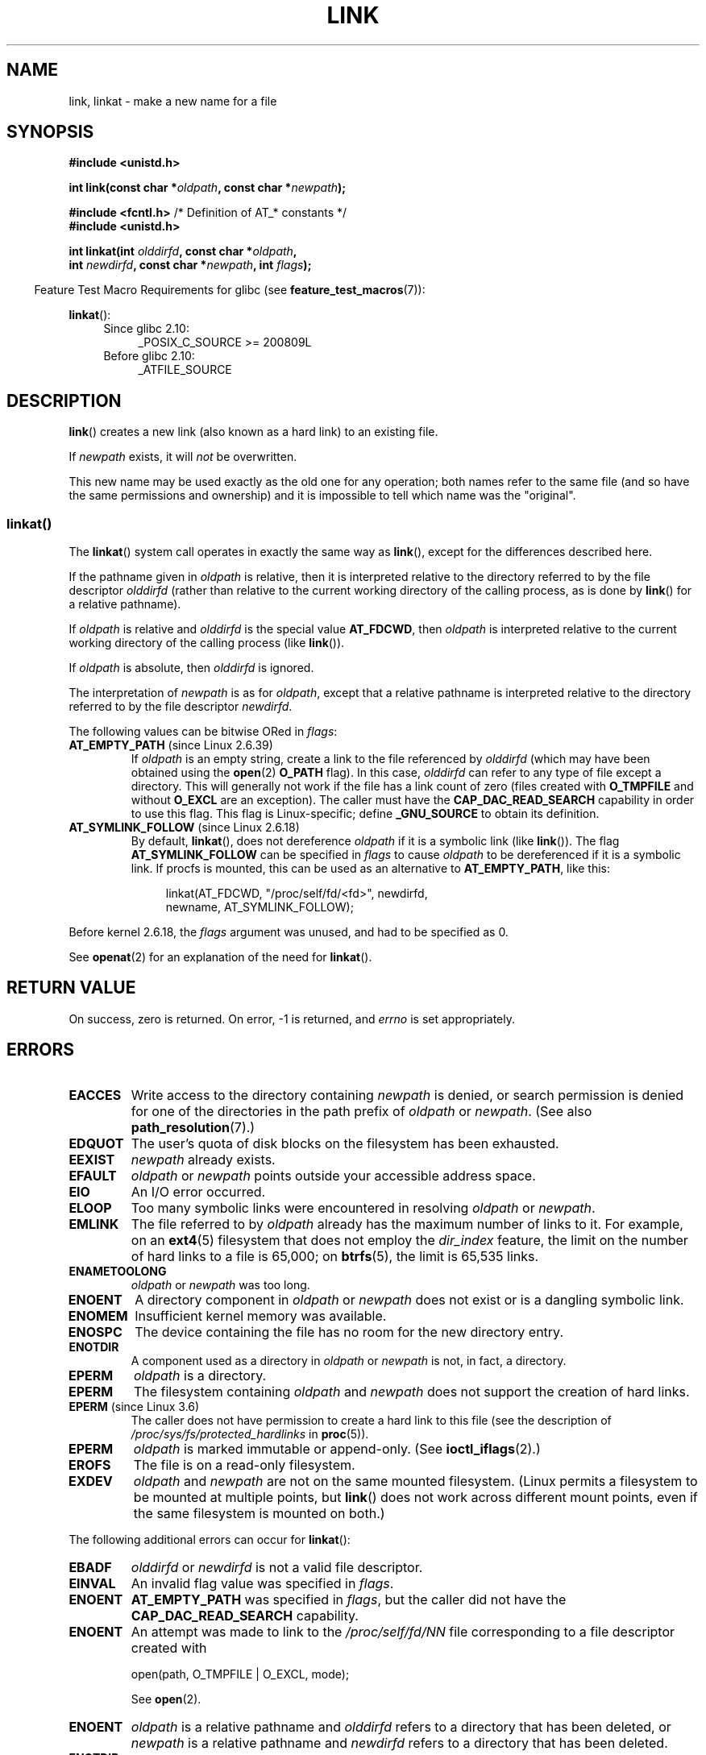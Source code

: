 .\" This manpage is Copyright (C) 1992 Drew Eckhardt;
.\"             and Copyright (C) 1993 Michael Haardt, Ian Jackson.
.\" and Copyright (C) 2006, 2014 Michael Kerrisk
.\"
.\" %%%LICENSE_START(VERBATIM)
.\" Permission is granted to make and distribute verbatim copies of this
.\" manual provided the copyright notice and this permission notice are
.\" preserved on all copies.
.\"
.\" Permission is granted to copy and distribute modified versions of this
.\" manual under the conditions for verbatim copying, provided that the
.\" entire resulting derived work is distributed under the terms of a
.\" permission notice identical to this one.
.\"
.\" Since the Linux kernel and libraries are constantly changing, this
.\" manual page may be incorrect or out-of-date.  The author(s) assume no
.\" responsibility for errors or omissions, or for damages resulting from
.\" the use of the information contained herein.  The author(s) may not
.\" have taken the same level of care in the production of this manual,
.\" which is licensed free of charge, as they might when working
.\" professionally.
.\"
.\" Formatted or processed versions of this manual, if unaccompanied by
.\" the source, must acknowledge the copyright and authors of this work.
.\" %%%LICENSE_END
.\"
.\" Modified 1993-07-23 by Rik Faith <faith@cs.unc.edu>
.\" Modified 1994-08-21 by Michael Haardt
.\" Modified 2004-06-23 by Michael Kerrisk <mtk.manpages@gmail.com>
.\" Modified 2005-04-04, as per suggestion by Michael Hardt for rename.2
.\"
.TH LINK 2 2017-09-15 "Linux" "Linux Programmer's Manual"
.SH NAME
link, linkat \- make a new name for a file
.SH SYNOPSIS
.nf
.B #include <unistd.h>
.PP
.BI "int link(const char *" oldpath ", const char *" newpath );
.PP
.BR "#include <fcntl.h>           " "/* Definition of AT_* constants */"
.B #include <unistd.h>
.PP
.BI "int linkat(int " olddirfd ", const char *" oldpath ,
.BI "           int " newdirfd ", const char *" newpath ", int " flags );
.fi
.PP
.in -4n
Feature Test Macro Requirements for glibc (see
.BR feature_test_macros (7)):
.in
.PP
.BR linkat ():
.PD 0
.ad l
.RS 4
.TP 4
Since glibc 2.10:
_POSIX_C_SOURCE\ >=\ 200809L
.TP
Before glibc 2.10:
_ATFILE_SOURCE
.RE
.ad
.PD
.SH DESCRIPTION
.BR link ()
creates a new link (also known as a hard link) to an existing file.
.PP
If
.I newpath
exists, it will
.I not
be overwritten.
.PP
This new name may be used exactly as the old one for any operation;
both names refer to the same file (and so have the same permissions
and ownership) and it is impossible to tell which name was the
"original".
.SS linkat()
The
.BR linkat ()
system call operates in exactly the same way as
.BR link (),
except for the differences described here.
.PP
If the pathname given in
.I oldpath
is relative, then it is interpreted relative to the directory
referred to by the file descriptor
.I olddirfd
(rather than relative to the current working directory of
the calling process, as is done by
.BR link ()
for a relative pathname).
.PP
If
.I oldpath
is relative and
.I olddirfd
is the special value
.BR AT_FDCWD ,
then
.I oldpath
is interpreted relative to the current working
directory of the calling process (like
.BR link ()).
.PP
If
.I oldpath
is absolute, then
.I olddirfd
is ignored.
.PP
The interpretation of
.I newpath
is as for
.IR oldpath ,
except that a relative pathname is interpreted relative
to the directory referred to by the file descriptor
.IR newdirfd .
.PP
The following values can be bitwise ORed in
.IR flags :
.TP
.BR AT_EMPTY_PATH " (since Linux 2.6.39)"
.\" commit 11a7b371b64ef39fc5fb1b6f2218eef7c4d035e3
If
.I oldpath
is an empty string, create a link to the file referenced by
.IR olddirfd
(which may have been obtained using the
.BR open (2)
.B O_PATH
flag).
In this case,
.I olddirfd
can refer to any type of file except a directory.
This will generally not work if the file has a link count of zero (files
created with
.BR O_TMPFILE
and without
.BR O_EXCL
are an exception).
The caller must have the
.BR CAP_DAC_READ_SEARCH
capability in order to use this flag.
This flag is Linux-specific; define
.B _GNU_SOURCE
.\" Before glibc 2.16, defining _ATFILE_SOURCE sufficed
to obtain its definition.
.TP
.BR AT_SYMLINK_FOLLOW " (since Linux 2.6.18)"
By default,
.BR linkat (),
does not dereference
.I oldpath
if it is a symbolic link (like
.BR link ()).
The flag
.B AT_SYMLINK_FOLLOW
can be specified in
.I flags
to cause
.I oldpath
to be dereferenced if it is a symbolic link.
If procfs is mounted,
this can be used as an alternative to
.BR AT_EMPTY_PATH ,
like this:
.IP
.in +4n
.EX
linkat(AT_FDCWD, "/proc/self/fd/<fd>", newdirfd,
       newname, AT_SYMLINK_FOLLOW);
.EE
.in
.PP
Before kernel 2.6.18, the
.I flags
argument was unused, and had to be specified as 0.
.PP
See
.BR openat (2)
for an explanation of the need for
.BR linkat ().
.SH RETURN VALUE
On success, zero is returned.
On error, \-1 is returned, and
.I errno
is set appropriately.
.SH ERRORS
.TP
.B EACCES
Write access to the directory containing
.I newpath
is denied, or search permission is denied for one of the directories
in the path prefix of
.I oldpath
or
.IR newpath .
(See also
.BR path_resolution (7).)
.TP
.B EDQUOT
The user's quota of disk blocks on the filesystem has been exhausted.
.TP
.B EEXIST
.I newpath
already exists.
.TP
.B EFAULT
.IR oldpath " or " newpath " points outside your accessible address space."
.TP
.B EIO
An I/O error occurred.
.TP
.B ELOOP
Too many symbolic links were encountered in resolving
.IR oldpath " or " newpath .
.TP
.B EMLINK
The file referred to by
.I oldpath
already has the maximum number of links to it.
For example, on an
.BR ext4 (5)
filesystem that does not employ the
.I dir_index
feature, the limit on the number of hard links to a file is 65,000; on
.BR btrfs (5),
the limit is 65,535 links.
.TP
.B ENAMETOOLONG
.IR oldpath " or " newpath " was too long."
.TP
.B ENOENT
A directory component in
.IR oldpath " or " newpath
does not exist or is a dangling symbolic link.
.TP
.B ENOMEM
Insufficient kernel memory was available.
.TP
.B ENOSPC
The device containing the file has no room for the new directory
entry.
.TP
.B ENOTDIR
A component used as a directory in
.IR oldpath " or " newpath
is not, in fact, a directory.
.TP
.B EPERM
.I oldpath
is a directory.
.TP
.B EPERM
The filesystem containing
.IR oldpath " and " newpath
does not support the creation of hard links.
.TP
.BR EPERM " (since Linux 3.6)"
The caller does not have permission to create a hard link to this file
(see the description of
.IR /proc/sys/fs/protected_hardlinks
in
.BR proc (5)).
.TP
.B EPERM
.I oldpath
is marked immutable or append-only.
(See
.BR ioctl_iflags (2).)
.TP
.B EROFS
The file is on a read-only filesystem.
.TP
.B EXDEV
.IR oldpath " and " newpath
are not on the same mounted filesystem.
(Linux permits a filesystem to be mounted at multiple points, but
.BR link ()
does not work across different mount points,
even if the same filesystem is mounted on both.)
.PP
The following additional errors can occur for
.BR linkat ():
.TP
.B EBADF
.I olddirfd
or
.I newdirfd
is not a valid file descriptor.
.TP
.B EINVAL
An invalid flag value was specified in
.IR flags .
.TP
.B ENOENT
.B AT_EMPTY_PATH
was specified in
.IR flags ,
but the caller did not have the
.B CAP_DAC_READ_SEARCH
capability.
.TP
.B ENOENT
An attempt was made to link to the
.I /proc/self/fd/NN
file corresponding to a file descriptor created with
.IP
    open(path, O_TMPFILE | O_EXCL, mode);
.IP
See
.BR open (2).
.TP
.B ENOENT
.I oldpath
is a relative pathname and
.I olddirfd
refers to a directory that has been deleted,
or
.I newpath
is a relative pathname and
.I newdirfd
refers to a directory that has been deleted.
.TP
.B ENOTDIR
.I oldpath
is relative and
.I olddirfd
is a file descriptor referring to a file other than a directory;
or similar for
.I newpath
and
.I newdirfd
.TP
.B EPERM
.BR AT_EMPTY_PATH
was specified in
.IR flags ,
.I oldpath
is an empty string, and
.IR olddirfd
refers to a directory.
.SH VERSIONS
.BR linkat ()
was added to Linux in kernel 2.6.16;
library support was added to glibc in version 2.4.
.SH CONFORMING TO
.BR link ():
SVr4, 4.3BSD, POSIX.1-2001 (but see NOTES), POSIX.1-2008.
.\" SVr4 documents additional ENOLINK and
.\" EMULTIHOP error conditions; POSIX.1 does not document ELOOP.
.\" X/OPEN does not document EFAULT, ENOMEM or EIO.
.PP
.BR linkat ():
POSIX.1-2008.
.SH NOTES
Hard links, as created by
.BR link (),
cannot span filesystems.
Use
.BR symlink (2)
if this is required.
.PP
POSIX.1-2001 says that
.BR link ()
should dereference
.I oldpath
if it is a symbolic link.
However, since kernel 2.0,
.\" more precisely: since kernel 1.3.56
Linux does not do so: if
.I oldpath
is a symbolic link, then
.I newpath
is created as a (hard) link to the same symbolic link file
(i.e.,
.I newpath
becomes a symbolic link to the same file that
.I oldpath
refers to).
Some other implementations behave in the same manner as Linux.
.\" For example, the default Solaris compilation environment
.\" behaves like Linux, and contributors to a March 2005
.\" thread in the Austin mailing list reported that some
.\" other (System V) implementations did/do the same -- MTK, Apr 05
POSIX.1-2008 changes the specification of
.BR link (),
making it implementation-dependent whether or not
.I oldpath
is dereferenced if it is a symbolic link.
For precise control over the treatment of symbolic links when
creating a link, use
.BR linkat ().
.SS Glibc notes
On older kernels where
.BR linkat ()
is unavailable, the glibc wrapper function falls back to the use of
.BR link (),
unless the
.B AT_SYMLINK_FOLLOW
is specified.
When
.I oldpath
and
.I newpath
are relative pathnames,
glibc constructs pathnames based on the symbolic links in
.IR /proc/self/fd
that correspond to the
.I olddirfd
and
.IR newdirfd
arguments.
.SH BUGS
On NFS filesystems, the return code may be wrong in case the NFS server
performs the link creation and dies before it can say so.
Use
.BR stat (2)
to find out if the link got created.
.SH SEE ALSO
.BR ln (1),
.BR open (2),
.BR rename (2),
.BR stat (2),
.BR symlink (2),
.BR unlink (2),
.BR path_resolution (7),
.BR symlink (7)
.SH COLOPHON
This page is part of release 5.02 of the Linux
.I man-pages
project.
A description of the project,
information about reporting bugs,
and the latest version of this page,
can be found at
\%https://www.kernel.org/doc/man\-pages/.
